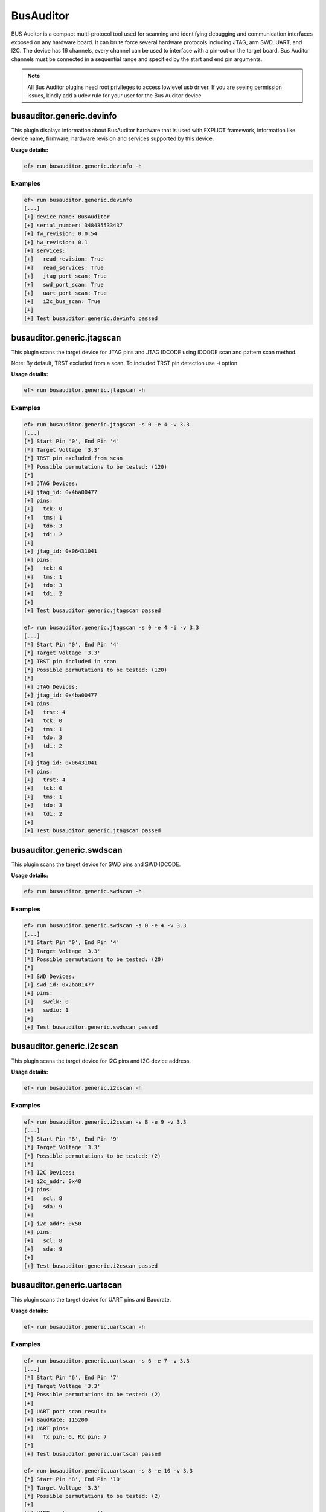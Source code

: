 BusAuditor
======

BUS Auditor is a compact multi-protocol tool used for scanning and identifying
debugging and communication interfaces exposed on any hardware board. It can 
brute force several hardware protocols including JTAG, arm SWD, UART, and I2C.
The device has 16 channels, every channel can be used to interface with 
a pin-out on the target board.
Bus Auditor channels must be connected in a sequential range and specified by 
the start and end pin arguments.

.. note:: 
   All Bus Auditor plugins need root privileges to access lowlevel usb driver. 
   If you are seeing permission issues, kindly add a udev rule for your user 
   for the Bus Auditor device.

busauditor.generic.devinfo
-------------------------

This plugin displays information about BusAuditor hardware that is used
with EXPLIOT framework, information like device name, firmware, hardware revision
and services supported by this device.

**Usage details:**

.. code-block:: console

   ef> run busauditor.generic.devinfo -h

Examples
^^^^^^^^

.. code-block:: text

  ef> run busauditor.generic.devinfo
  [...]
  [+] device_name: BusAuditor
  [+] serial_number: 348435533437
  [+] fw_revision: 0.0.54
  [+] hw_revision: 0.1
  [+] services:
  [+]   read_revision: True
  [+]   read_services: True
  [+]   jtag_port_scan: True
  [+]   swd_port_scan: True
  [+]   uart_port_scan: True
  [+]   i2c_bus_scan: True
  [+] 
  [+] Test busauditor.generic.devinfo passed


busauditor.generic.jtagscan
-------------------------

This plugin scans the target device for JTAG pins and JTAG IDCODE using 
IDCODE scan and pattern scan method.

Note:
By default, TRST excluded from a scan. To included TRST pin detection use `-i` option

**Usage details:**

.. code-block:: console

   ef> run busauditor.generic.jtagscan -h

Examples
^^^^^^^^

.. code-block:: text

  ef> run busauditor.generic.jtagscan -s 0 -e 4 -v 3.3
  [...]
  [*] Start Pin '0', End Pin '4'
  [*] Target Voltage '3.3'
  [*] TRST pin excluded from scan
  [*] Possible permutations to be tested: (120)
  [*]
  [+] JTAG Devices:
  [+] jtag_id: 0x4ba00477
  [+] pins:
  [+]   tck: 0
  [+]   tms: 1
  [+]   tdo: 3
  [+]   tdi: 2
  [+] 
  [+] jtag_id: 0x06431041
  [+] pins:
  [+]   tck: 0
  [+]   tms: 1
  [+]   tdo: 3
  [+]   tdi: 2
  [+] 
  [+] Test busauditor.generic.jtagscan passed

  ef> run busauditor.generic.jtagscan -s 0 -e 4 -i -v 3.3
  [...]
  [*] Start Pin '0', End Pin '4'
  [*] Target Voltage '3.3'
  [*] TRST pin included in scan
  [*] Possible permutations to be tested: (120)
  [*]
  [+] JTAG Devices:
  [+] jtag_id: 0x4ba00477
  [+] pins:
  [+]   trst: 4
  [+]   tck: 0
  [+]   tms: 1
  [+]   tdo: 3
  [+]   tdi: 2
  [+] 
  [+] jtag_id: 0x06431041
  [+] pins:
  [+]   trst: 4
  [+]   tck: 0
  [+]   tms: 1
  [+]   tdo: 3
  [+]   tdi: 2
  [+]
  [+] Test busauditor.generic.jtagscan passed


busauditor.generic.swdscan
-------------------------

This plugin scans the target device for SWD pins and SWD IDCODE.

**Usage details:**

.. code-block:: console

   ef> run busauditor.generic.swdscan -h

Examples
^^^^^^^^

.. code-block:: text

  ef> run busauditor.generic.swdscan -s 0 -e 4 -v 3.3
  [...]
  [*] Start Pin '0', End Pin '4'
  [*] Target Voltage '3.3'
  [*] Possible permutations to be tested: (20)
  [*]
  [+] SWD Devices:
  [+] swd_id: 0x2ba01477
  [+] pins:
  [+]   swclk: 0
  [+]   swdio: 1
  [+] 
  [+] Test busauditor.generic.swdscan passed


busauditor.generic.i2cscan
-------------------------

This plugin scans the target device for I2C pins and I2C device address.

**Usage details:**

.. code-block:: console

   ef> run busauditor.generic.i2cscan -h

Examples
^^^^^^^^

.. code-block:: text

  ef> run busauditor.generic.i2cscan -s 8 -e 9 -v 3.3
  [...]
  [*] Start Pin '8', End Pin '9'
  [*] Target Voltage '3.3'
  [*] Possible permutations to be tested: (2)
  [*] 
  [+] I2C Devices:
  [+] i2c_addr: 0x48
  [+] pins:
  [+]   scl: 8
  [+]   sda: 9
  [+] 
  [+] i2c_addr: 0x50
  [+] pins:
  [+]   scl: 8
  [+]   sda: 9
  [+]
  [+] Test busauditor.generic.i2cscan passed


busauditor.generic.uartscan
-------------------------

This plugin scans the target device for UART pins and Baudrate.

**Usage details:**

.. code-block:: console

   ef> run busauditor.generic.uartscan -h

Examples
^^^^^^^^

.. code-block:: text

  ef> run busauditor.generic.uartscan -s 6 -e 7 -v 3.3
  [...]
  [*] Start Pin '6', End Pin '7'
  [*] Target Voltage '3.3'
  [*] Possible permutations to be tested: (2)
  [+] 
  [+] UART port scan result:
  [+] BaudRate: 115200
  [+] UART pins:
  [+] 	Tx pin: 6, Rx pin: 7
  [*]  
  [+] Test busauditor.generic.uartscan passed

  ef> run busauditor.generic.uartscan -s 8 -e 10 -v 3.3
  [*] Start Pin '8', End Pin '10'
  [*] Target Voltage '3.3'
  [*] Possible permutations to be tested: (2)
  [+] 
  [+] UART port scan result:
  [+] BaudRate: 115200
  [+] UART pins:
  [+] 	Possible pin combinations:
  [+] 	1. Tx pin: 9, Rx pin: 8
  [+] 	2. Tx pin: 9, Rx pin: 10
  [*]  
  [+] Test busauditor.generic.uartscan passed
